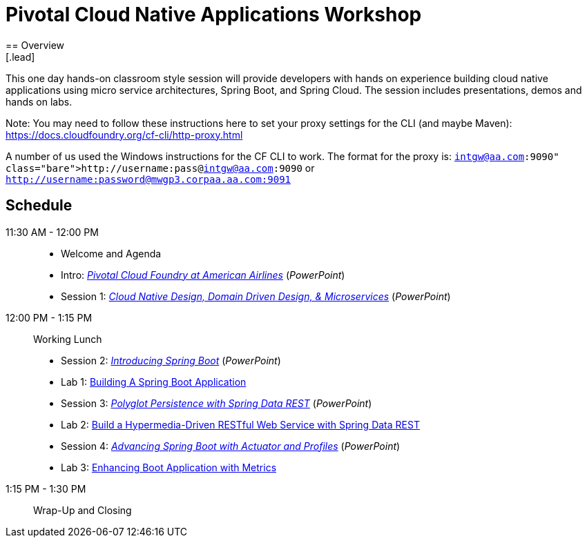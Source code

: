= Pivotal Cloud Native Applications Workshop
== Overview
[.lead]
This one day hands-on classroom style session will provide developers with hands
on experience building cloud native applications using micro service architectures,
Spring Boot, and Spring Cloud. The session includes presentations, demos and hands on labs.

Note: You may need to follow these instructions here to set your proxy settings for the CLI (and maybe Maven): https://docs.cloudfoundry.org/cf-cli/http-proxy.html

A number of us used the Windows instructions for the CF CLI to work. The format for the proxy is: `http://username:pass@intgw@aa.com:9090` or `http://username:password@mwgp3.corpaa.aa.com:9091`

== Schedule

11:30 AM - 12:00 PM::
 * Welcome and Agenda
 * Intro: link:presentations/Intro_CF_at_AA.pptx[_Pivotal Cloud Foundry at American Airlines_] (_PowerPoint_)
 * Session 1: link:presentations/Session_1_CN_Design_DDD.pptx[_Cloud Native Design, Domain Driven Design, & Microservices_] (_PowerPoint_)
12:00 PM - 1:15 PM:: Working Lunch
 * Session 2: link:presentations/Session_2_Intro_Boot.pptx[_Introducing Spring Boot_] (_PowerPoint_)
 * Lab 1: link:labs/lab01/lab01.adoc[Building A Spring Boot Application]
 * Session 3: link:presentations/Session_3_Polyglot_Persist.pptx[_Polyglot Persistence with Spring Data REST_] (_PowerPoint_)
 * Lab 2: link:labs/lab02/lab02.adoc[Build a Hypermedia-Driven RESTful Web Service with Spring Data REST]
 * Session 4: link:presentations/Session_4_Advanced_Boot.pptx[_Advancing Spring Boot with Actuator and Profiles_] (_PowerPoint_)
 * Lab 3: link:labs/lab03/lab03.adoc[Enhancing Boot Application with Metrics]
1:15 PM - 1:30 PM:: Wrap-Up and Closing
